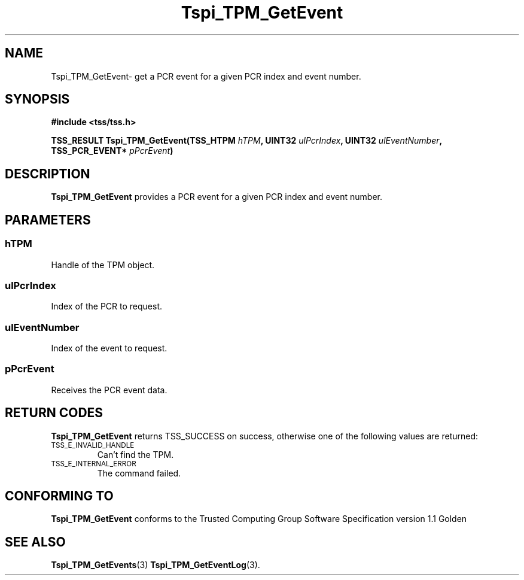 .\" Copyright (C) 2004 International Business Machines Corporation
.\" Written by Kathy Robertson based on the Trusted Computing Group Software Stack Specification Version 1.1 Golden
.\"
.de Sh \" Subsection
.br
.if t .Sp
.ne 5
.PP
\fB\\$1\fR
.PP
..
.de Sp \" Vertical space (when we can't use .PP)
.if t .sp .5v
.if n .sp
..
.de Ip \" List item
.br
.ie \\n(.$>=3 .ne \\$3
.el .ne 3
.IP "\\$1" \\$2
..
.TH "Tspi_TPM_GetEvent" 3 "2004-05-26" "TSS 1.1" "TCG Software Stack Developer's Reference"
.SH NAME
Tspi_TPM_GetEvent\- get a PCR event for a given PCR index and event number.
.SH "SYNOPSIS"
.ad l
.hy 0
.B #include <tss/tss.h>
.sp
.BI "TSS_RESULT Tspi_TPM_GetEvent(TSS_HTPM " hTPM ", UINT32 " ulPcrIndex ", UINT32 " ulEventNumber ", TSS_PCR_EVENT* " pPcrEvent ")
.sp
.ad
.hy

.SH "DESCRIPTION"
.PP
\fBTspi_TPM_GetEvent\fR provides a PCR event for a given PCR index and event number.
.SH "PARAMETERS"
.PP
.SS hTPM
Handle of the TPM object.
.PP 
.SS ulPcrIndex
Index of the PCR to request.
.PP
.SS ulEventNumber
Index of the event to request.
.PP
.SS pPcrEvent
Receives the PCR event data.
.SH "RETURN CODES"
.PP
\fBTspi_TPM_GetEvent\fR returns TSS_SUCCESS on success, otherwise one of the following values are returned:
.TP
.SM TSS_E_INVALID_HANDLE
Can't find the TPM.
.TP
.SM TSS_E_INTERNAL_ERROR
The command failed.

.SH "CONFORMING TO"

.PP
\fBTspi_TPM_GetEvent\fR conforms to the Trusted Computing Group Software Specification version 1.1 Golden
.SH "SEE ALSO"

.PP
\fBTspi_TPM_GetEvents\fR(3) \fBTspi_TPM_GetEventLog\fR(3).




